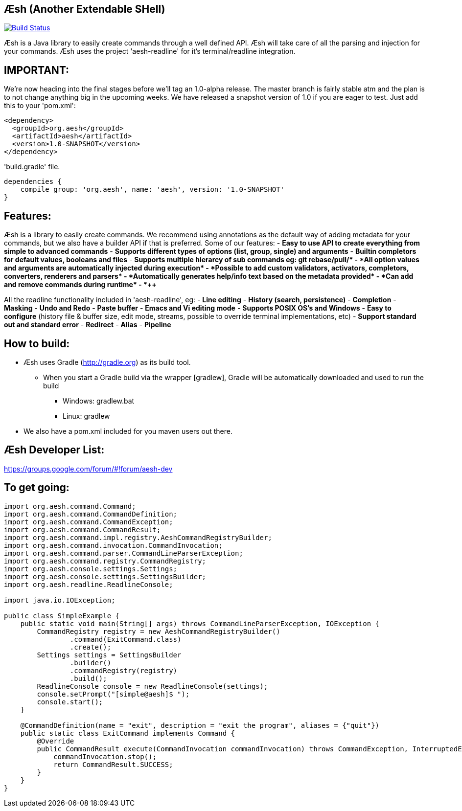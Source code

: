 == Æsh (Another Extendable SHell)


image:https://travis-ci.org/aeshell/aesh.svg?branch=master["Build Status", link="https://travis-ci.org/aeshell/aesh"]

Æsh is a Java library to easily create commands through a well defined API. Æsh will take care of all the parsing and injection for your commands. Æsh uses the project 'aesh-readline' for it's terminal/readline integration.

IMPORTANT:
---------

We're now heading into the final stages before we'll tag an 1.0-alpha release. 
The master branch is fairly stable atm and the plan is to not change anything big in the upcoming weeks.
We have released a snapshot version of 1.0 if you are eager to test. Just add this to your 'pom.xml':

[source,xml]
----
<dependency>
  <groupId>org.aesh</groupId>
  <artifactId>aesh</artifactId>
  <version>1.0-SNAPSHOT</version>
</dependency>
----

'build.gradle' file.
[source]
----
dependencies {
    compile group: 'org.aesh', name: 'aesh', version: '1.0-SNAPSHOT'
}
----

Features:
---------

Æsh is a library to easily create commands. We recommend using annotations as the default way of
adding metadata for your commands, but we also have a builder API if that is preferred.
Some of our features:
- *Easy to use API to create everything from simple to advanced commands*
- *Supports different types of options (list, group, single) and arguments*
- *Builtin completors for default values, booleans and files*
- *Supports multiple hierarcy of sub commands eg: git rebase/pull/++*
- *All option values and arguments are automatically injected during execution*
- *Possible to add custom validators, activators, completors, converters, 
  renderers and parsers*
- *Automatically generates help/info text based on the metadata provided*
- *Can add and remove commands during runtime*
- *++++*

All the readline functionality included in 'aesh-readline', eg:
- *Line editing*
- *History (search, persistence)*
- *Completion*
- *Masking*
- *Undo and Redo*
- *Paste buffer*
- *Emacs and Vi editing mode*
- *Supports POSIX OS's and Windows*
- *Easy to configure* (history file & buffer size, edit mode, streams, possible to override terminal implementations, etc)
- *Support standard out and standard error*
- *Redirect*
- *Alias*
- *Pipeline*

How to build:
-------------
- Æsh uses Gradle (http://gradle.org) as its build tool.
** When you start a Gradle build via the wrapper [gradlew], Gradle will be automatically downloaded and used to run the build
*** Windows: gradlew.bat
*** Linux: gradlew

- We also have a pom.xml included for you maven users out there.

Æsh Developer List:
-------------------
https://groups.google.com/forum/#!forum/aesh-dev

To get going:
-------------
[source,java]
----
import org.aesh.command.Command;
import org.aesh.command.CommandDefinition;
import org.aesh.command.CommandException;
import org.aesh.command.CommandResult;
import org.aesh.command.impl.registry.AeshCommandRegistryBuilder;
import org.aesh.command.invocation.CommandInvocation;
import org.aesh.command.parser.CommandLineParserException;
import org.aesh.command.registry.CommandRegistry;
import org.aesh.console.settings.Settings;
import org.aesh.console.settings.SettingsBuilder;
import org.aesh.readline.ReadlineConsole;

import java.io.IOException;

public class SimpleExample {
    public static void main(String[] args) throws CommandLineParserException, IOException {
        CommandRegistry registry = new AeshCommandRegistryBuilder()
                .command(ExitCommand.class)
                .create();
        Settings settings = SettingsBuilder
                .builder()
                .commandRegistry(registry)
                .build();
        ReadlineConsole console = new ReadlineConsole(settings);
        console.setPrompt("[simple@aesh]$ ");
        console.start();
    }

    @CommandDefinition(name = "exit", description = "exit the program", aliases = {"quit"})
    public static class ExitCommand implements Command {
        @Override
        public CommandResult execute(CommandInvocation commandInvocation) throws CommandException, InterruptedException {
            commandInvocation.stop();
            return CommandResult.SUCCESS;
        }
    }
}
----
[source,java]


